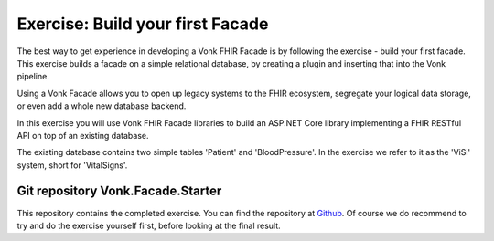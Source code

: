 .. _facadestart:

Exercise: Build your first Facade
---------------------------------

The best way to get experience in developing a Vonk FHIR Facade is by following the exercise - build your first facade.
This exercise builds a facade on a simple relational database, by creating a plugin and inserting that into the Vonk pipeline.


Using a Vonk Facade allows you to open up legacy systems to the FHIR ecosystem, segregate your logical data storage, or even add a whole new database backend.

In this exercise you will use Vonk FHIR Facade libraries to build an ASP.NET Core library implementing a FHIR RESTful API on top of an existing database.

The existing database contains two simple tables 'Patient' and 'BloodPressure'. In the exercise we refer to it as the 'ViSi' system, short for 'VitalSigns'.

Git repository Vonk.Facade.Starter
^^^^^^^^^^^^^^^^^^^^^^^^^^^^^^^^^^

This repository contains the completed exercise. You can find the repository at `Github <https://github.com/FirelyTeam/Vonk.Facade.Starter>`_.
Of course we do recommend to try and do the exercise yourself first, before looking at the final result.
